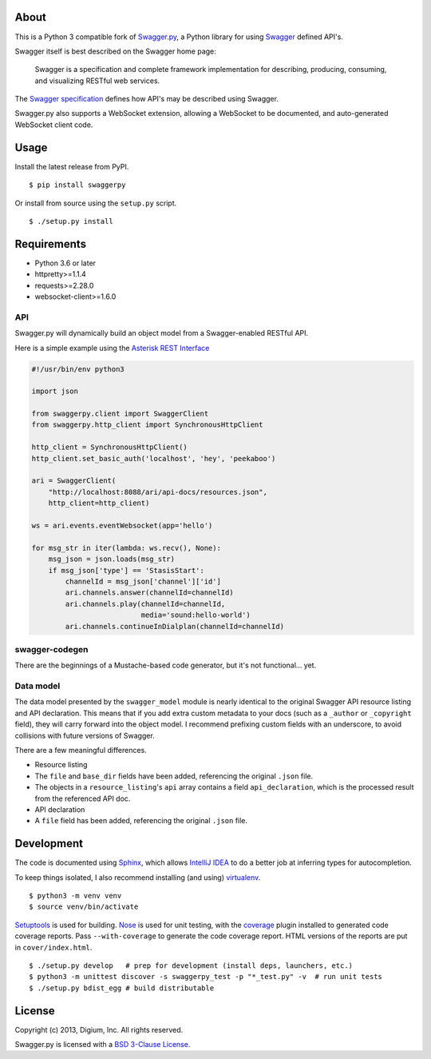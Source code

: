 About
-----

This is a Python 3 compatible fork of `Swagger.py <https://github.com/digium/swagger-py>`__, a Python library for using
`Swagger <https://developers.helloreverb.com/swagger/>`__ defined API's.

Swagger itself is best described on the Swagger home page:

    Swagger is a specification and complete framework implementation for
    describing, producing, consuming, and visualizing RESTful web
    services.

The `Swagger
specification <https://github.com/wordnik/swagger-core/wiki>`__ defines
how API's may be described using Swagger.

Swagger.py also supports a WebSocket extension, allowing a WebSocket to
be documented, and auto-generated WebSocket client code.

Usage
-----

Install the latest release from PyPI.

::

    $ pip install swaggerpy

Or install from source using the ``setup.py`` script.

::

    $ ./setup.py install

Requirements
-----------

- Python 3.6 or later
- httpretty>=1.1.4
- requests>=2.28.0
- websocket-client>=1.6.0

API
===

Swagger.py will dynamically build an object model from a Swagger-enabled
RESTful API.

Here is a simple example using the `Asterisk REST
Interface <https://wiki.asterisk.org/wiki/display/AST/Asterisk+12+ARI>`__

.. code:: Python

    #!/usr/bin/env python3

    import json

    from swaggerpy.client import SwaggerClient
    from swaggerpy.http_client import SynchronousHttpClient

    http_client = SynchronousHttpClient()
    http_client.set_basic_auth('localhost', 'hey', 'peekaboo')

    ari = SwaggerClient(
        "http://localhost:8088/ari/api-docs/resources.json",
        http_client=http_client)

    ws = ari.events.eventWebsocket(app='hello')

    for msg_str in iter(lambda: ws.recv(), None):
        msg_json = json.loads(msg_str)
        if msg_json['type'] == 'StasisStart':
            channelId = msg_json['channel']['id']
            ari.channels.answer(channelId=channelId)
            ari.channels.play(channelId=channelId,
                              media='sound:hello-world')
            ari.channels.continueInDialplan(channelId=channelId)

swagger-codegen
===============

There are the beginnings of a Mustache-based code generator, but it's
not functional... yet.

Data model
==========

The data model presented by the ``swagger_model`` module is nearly
identical to the original Swagger API resource listing and API
declaration. This means that if you add extra custom metadata to your
docs (such as a ``_author`` or ``_copyright`` field), they will carry
forward into the object model. I recommend prefixing custom fields with
an underscore, to avoid collisions with future versions of Swagger.

There are a few meaningful differences.

-  Resource listing
-  The ``file`` and ``base_dir`` fields have been added, referencing the
   original ``.json`` file.
-  The objects in a ``resource_listing``'s ``api`` array contains a
   field ``api_declaration``, which is the processed result from the
   referenced API doc.
-  API declaration
-  A ``file`` field has been added, referencing the original ``.json``
   file.

Development
-----------

The code is documented using `Sphinx <http://sphinx-doc.org/>`__, which
allows `IntelliJ IDEA <http://confluence.jetbrains.net/display/PYH/>`__
to do a better job at inferring types for autocompletion.

To keep things isolated, I also recommend installing (and using)
`virtualenv <http://www.virtualenv.org/>`__.

::

    $ python3 -m venv venv
    $ source venv/bin/activate

`Setuptools <http://pypi.python.org/pypi/setuptools>`__ is used for
building. `Nose <http://nose.readthedocs.org/en/latest/>`__ is used
for unit testing, with the `coverage
<http://nedbatchelder.com/code/coverage/>`__ plugin installed to
generated code coverage reports. Pass ``--with-coverage`` to generate
the code coverage report. HTML versions of the reports are put in
``cover/index.html``.

::

    $ ./setup.py develop   # prep for development (install deps, launchers, etc.)
    $ python3 -m unittest discover -s swaggerpy_test -p "*_test.py" -v  # run unit tests
    $ ./setup.py bdist_egg # build distributable


License
-------

Copyright (c) 2013, Digium, Inc. All rights reserved.

Swagger.py is licensed with a `BSD 3-Clause
License <http://opensource.org/licenses/BSD-3-Clause>`__.

